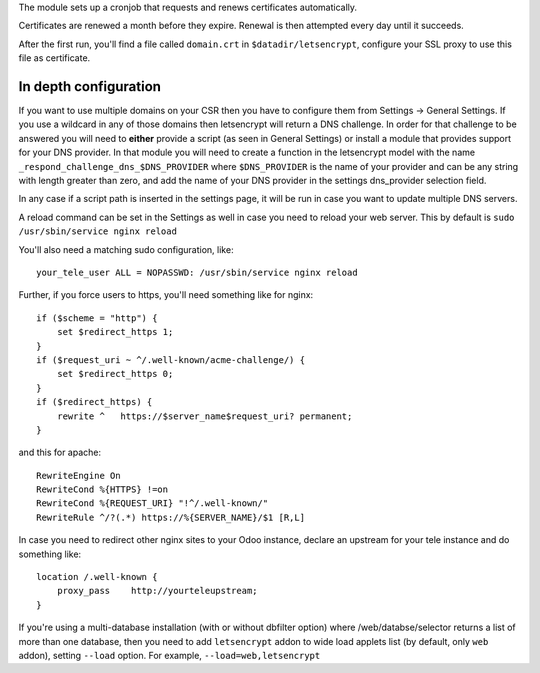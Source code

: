 The module sets up a cronjob that requests and renews certificates automatically.

Certificates are renewed a month before they expire. Renewal is then attempted
every day until it succeeds.

After the first run, you'll find a file called ``domain.crt`` in
``$datadir/letsencrypt``, configure your SSL proxy to use this file as certificate.

In depth configuration
~~~~~~~~~~~~~~~~~~~~~~

If you want to use multiple domains on your CSR then you have to configure them
from Settings -> General Settings. If you use a wildcard in any of those domains
then letsencrypt will return a DNS challenge. In order for that challenge to be
answered you will need to **either** provide a script (as seen in General Settings)
or install a module that provides support for your DNS provider. In that module
you will need to create a function in the letsencrypt model with the name
``_respond_challenge_dns_$DNS_PROVIDER`` where ``$DNS_PROVIDER`` is the name of your
provider and can be any string with length greater than zero, and add the name
of your DNS provider in the settings dns_provider selection field.

In any case if a script path is inserted in the settings page, it will be run
in case you want to update multiple DNS servers.

A reload command can be set in the Settings as well in case you need to reload
your web server. This by default is ``sudo /usr/sbin/service nginx reload``


You'll also need a matching sudo configuration, like::

    your_tele_user ALL = NOPASSWD: /usr/sbin/service nginx reload

Further, if you force users to https, you'll need something like for nginx::

    if ($scheme = "http") {
        set $redirect_https 1;
    }
    if ($request_uri ~ ^/.well-known/acme-challenge/) {
        set $redirect_https 0;
    }
    if ($redirect_https) {
        rewrite ^   https://$server_name$request_uri? permanent;
    }

and this for apache::

    RewriteEngine On
    RewriteCond %{HTTPS} !=on
    RewriteCond %{REQUEST_URI} "!^/.well-known/"
    RewriteRule ^/?(.*) https://%{SERVER_NAME}/$1 [R,L]

In case you need to redirect other nginx sites to your Odoo instance, declare
an upstream for your tele instance and do something like::

    location /.well-known {
        proxy_pass    http://yourteleupstream;
    }

If you're using a multi-database installation (with or without dbfilter option)
where /web/databse/selector returns a list of more than one database, then
you need to add ``letsencrypt`` addon to wide load applets list
(by default, only ``web`` addon), setting ``--load`` option.
For example, ``--load=web,letsencrypt``
